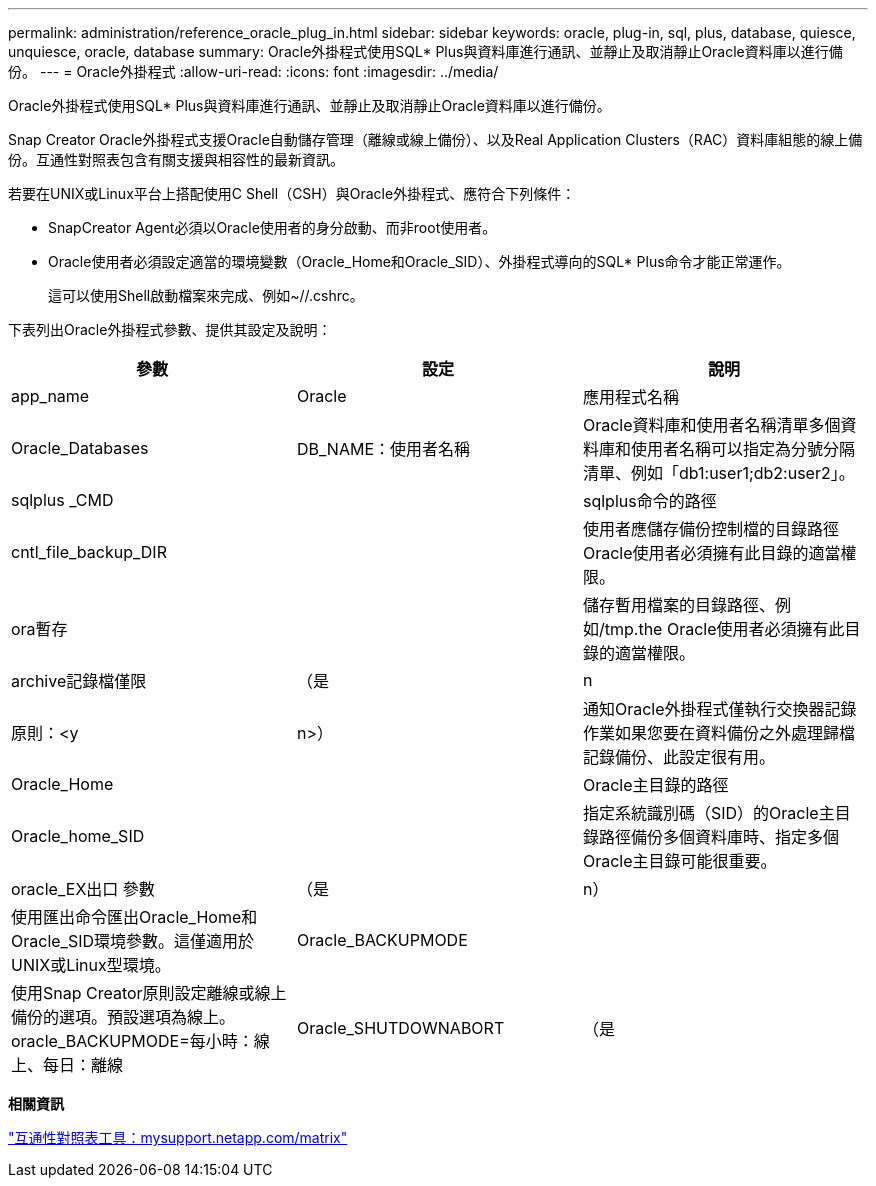 ---
permalink: administration/reference_oracle_plug_in.html 
sidebar: sidebar 
keywords: oracle, plug-in, sql, plus, database, quiesce, unquiesce, oracle, database 
summary: Oracle外掛程式使用SQL* Plus與資料庫進行通訊、並靜止及取消靜止Oracle資料庫以進行備份。 
---
= Oracle外掛程式
:allow-uri-read: 
:icons: font
:imagesdir: ../media/


[role="lead"]
Oracle外掛程式使用SQL* Plus與資料庫進行通訊、並靜止及取消靜止Oracle資料庫以進行備份。

Snap Creator Oracle外掛程式支援Oracle自動儲存管理（離線或線上備份）、以及Real Application Clusters（RAC）資料庫組態的線上備份。互通性對照表包含有關支援與相容性的最新資訊。

若要在UNIX或Linux平台上搭配使用C Shell（CSH）與Oracle外掛程式、應符合下列條件：

* SnapCreator Agent必須以Oracle使用者的身分啟動、而非root使用者。
* Oracle使用者必須設定適當的環境變數（Oracle_Home和Oracle_SID）、外掛程式導向的SQL* Plus命令才能正常運作。
+
這可以使用Shell啟動檔案來完成、例如~//.cshrc。



下表列出Oracle外掛程式參數、提供其設定及說明：

|===
| 參數 | 設定 | 說明 


 a| 
app_name
 a| 
Oracle
 a| 
應用程式名稱



 a| 
Oracle_Databases
 a| 
DB_NAME：使用者名稱
 a| 
Oracle資料庫和使用者名稱清單多個資料庫和使用者名稱可以指定為分號分隔清單、例如「db1:user1;db2:user2」。



 a| 
sqlplus _CMD
 a| 
 a| 
sqlplus命令的路徑



 a| 
cntl_file_backup_DIR
 a| 
 a| 
使用者應儲存備份控制檔的目錄路徑Oracle使用者必須擁有此目錄的適當權限。



 a| 
ora暫存
 a| 
 a| 
儲存暫用檔案的目錄路徑、例如/tmp.the Oracle使用者必須擁有此目錄的適當權限。



 a| 
archive記錄檔僅限
 a| 
（是
| n 


| 原則：<y | n>）  a| 
通知Oracle外掛程式僅執行交換器記錄作業如果您要在資料備份之外處理歸檔記錄備份、此設定很有用。



 a| 
Oracle_Home
 a| 
 a| 
Oracle主目錄的路徑



 a| 
Oracle_home_SID
 a| 
 a| 
指定系統識別碼（SID）的Oracle主目錄路徑備份多個資料庫時、指定多個Oracle主目錄可能很重要。



 a| 
oracle_EX出口 參數
 a| 
（是
| n） 


 a| 
使用匯出命令匯出Oracle_Home和Oracle_SID環境參數。這僅適用於UNIX或Linux型環境。
 a| 
Oracle_BACKUPMODE
 a| 



 a| 
使用Snap Creator原則設定離線或線上備份的選項。預設選項為線上。oracle_BACKUPMODE=每小時：線上、每日：離線
 a| 
Oracle_SHUTDOWNABORT
 a| 
（是

|===
*相關資訊*

http://mysupport.netapp.com/matrix["互通性對照表工具：mysupport.netapp.com/matrix"]
